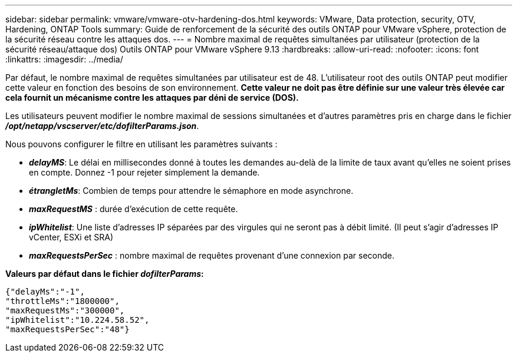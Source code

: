---
sidebar: sidebar 
permalink: vmware/vmware-otv-hardening-dos.html 
keywords: VMware, Data protection, security, OTV, Hardening, ONTAP Tools 
summary: Guide de renforcement de la sécurité des outils ONTAP pour VMware vSphere, protection de la sécurité réseau contre les attaques dos. 
---
= Nombre maximal de requêtes simultanées par utilisateur (protection de la sécurité réseau/attaque dos) Outils ONTAP pour VMware vSphere 9.13
:hardbreaks:
:allow-uri-read: 
:nofooter: 
:icons: font
:linkattrs: 
:imagesdir: ../media/


[role="lead"]
Par défaut, le nombre maximal de requêtes simultanées par utilisateur est de 48. L'utilisateur root des outils ONTAP peut modifier cette valeur en fonction des besoins de son environnement. *Cette valeur ne doit pas être définie sur une valeur très élevée car cela fournit un mécanisme contre les attaques par déni de service (DOS).*

Les utilisateurs peuvent modifier le nombre maximal de sessions simultanées et d'autres paramètres pris en charge dans le fichier *_/opt/netapp/vscserver/etc/dofilterParams.json_*.

Nous pouvons configurer le filtre en utilisant les paramètres suivants :

* *_delayMS_*: Le délai en millisecondes donné à toutes les demandes au-delà de la limite de taux avant qu'elles ne soient prises en compte. Donnez -1 pour rejeter simplement la demande.
* *_étrangletMs_*: Combien de temps pour attendre le sémaphore en mode asynchrone.
* *_maxRequestMS_* : durée d'exécution de cette requête.
* *_ipWhitelist_*: Une liste d'adresses IP séparées par des virgules qui ne seront pas à débit limité. (Il peut s'agir d'adresses IP vCenter, ESXi et SRA)
* *_maxRequestsPerSec_* : nombre maximal de requêtes provenant d'une connexion par seconde.


*Valeurs par défaut dans le fichier _dofilterParams_:*

....
{"delayMs":"-1",
"throttleMs":"1800000",
"maxRequestMs":"300000",
"ipWhitelist":"10.224.58.52",
"maxRequestsPerSec":"48"}
....